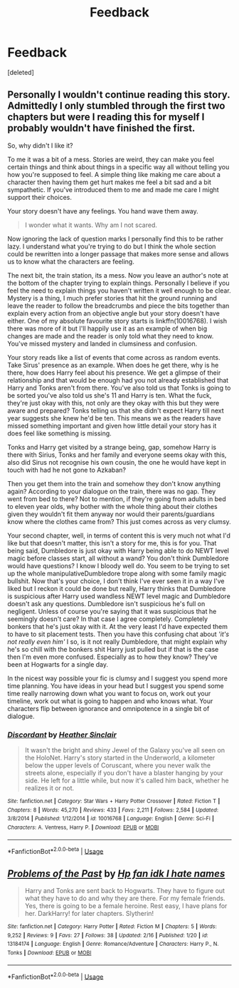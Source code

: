 #+TITLE: Feedback

* Feedback
:PROPERTIES:
:Score: 3
:DateUnix: 1550550090.0
:DateShort: 2019-Feb-19
:FlairText: Self-Promotion
:END:
[deleted]


** Personally I wouldn't continue reading this story. Admittedly I only stumbled through the first two chapters but were I reading this for myself I probably wouldn't have finished the first.

So, why didn't I like it?

To me it was a bit of a mess. Stories are weird, they can make you feel certain things and think about things in a specific way all without telling you how you're supposed to feel. A simple thing like making me care about a character then having them get hurt makes me feel a bit sad and a bit sympathetic. If you've introduced them to me and made me care I might support their choices.

Your story doesn't have any feelings. You hand wave them away.

#+begin_quote
  I wonder what it wants. Why am I not scared.
#+end_quote

Now ignoring the lack of question marks I personally find this to be rather lazy. I understand what you're trying to do but I think the whole section could be rewritten into a longer passage that makes more sense and allows us to know what the characters are feeling.

The next bit, the train station, its a mess. Now you leave an author's note at the bottom of the chapter trying to explain things. Personally I believe if you feel the need to explain things you haven't written it well enough to be clear. Mystery is a thing, I much prefer stories that hit the ground running and leave the reader to follow the breadcrumbs and piece the bits together than explain every action from an objective angle but your story doesn't have either. One of my absolute favourite story starts is linkffn(10016768). I wish there was more of it but I'll happily use it as an example of when big changes are made and the reader is only told what they need to know. You've missed mystery and landed in clumsiness and confusion.

Your story reads like a list of events that come across as random events. Take Sirus' presence as an example. When does he get there, why is he there, how does Harry feel about his presence. We get a glimpse of their relationship and that would be enough had you not already established that Harry and Tonks aren't from there. You've also told us that Tonks is going to be sorted you've also told us she's 11 and Harry is ten. What the fuck, they're just okay with this, not only are they okay with this but they were aware and prepared? Tonks telling us that she didn't expect Harry till next year suggests she knew he'd be ten. This means we as the readers have missed something important and given how little detail your story has it does feel like something is missing.

Tonks and Harry get visited by a strange being, gap, somehow Harry is there with Sirius, Tonks and her family and everyone seems okay with this, also did Sirus not recognise his own cousin, the one he would have kept in touch with had he not gone to Azkaban?

Then you get them into the train and somehow they don't know anything again? According to your dialogue on the train, there was no gap. They went from bed to there? Not to mention, if they're going from adults in bed to eleven year olds, why bother with the whole thing about their clothes given they wouldn't fit them anyway nor would their parents/guardians know where the clothes came from? This just comes across as very clumsy.

Your second chapter, well, in terms of content this is very much not what I'd like but that doesn't matter, this isn't a story for me, this is for you. That being said, Dumbledore is just okay with Harry being able to do NEWT level magic before classes start, all without a wand? You don't think Dumbledore would have questions? I know I bloody well do. You seem to be trying to set up the whole manipulativeDumbledore trope along with some family magic bullshit. Now that's your choice, I don't think I've ever seen it in a way I've liked but I reckon it could be done but really, Harry thinks that Dumbledore is suspicious after Harry used wandless NEWT level magic and Dumbledore doesn't ask any questions. Dumbledore isn't suspicious he's full on negligent. Unless of course you're saying that it was suspicious that he seemingly doesn't care? In that case I agree completely. Completely bonkers that he's just okay with it. At the very least I'd have expected them to have to sit placement tests. Then you have this confusing chat about /'it's not really even him'/ I so, is it not really Dumbledore, that might explain why he's so chill with the bonkers shit Harry just pulled but if that is the case then I'm even more confused. Especially as to how they know? They've been at Hogwarts for a single day.

In the nicest way possible your fic is clumsy and I suggest you spend more time planning. You have ideas in your head but I suggest you spend some time really narrowing down what you want to focus on, work out your timeline, work out what is going to happen and who knows what. Your characters flip between ignorance and omnipotence in a single bit of dialogue.
:PROPERTIES:
:Author: herO_wraith
:Score: 2
:DateUnix: 1550577026.0
:DateShort: 2019-Feb-19
:END:

*** [[https://www.fanfiction.net/s/10016768/1/][*/Discordant/*]] by [[https://www.fanfiction.net/u/170270/Heather-Sinclair][/Heather Sinclair/]]

#+begin_quote
  It wasn't the bright and shiny Jewel of the Galaxy you've all seen on the HoloNet. Harry's story started in the Underworld, a kilometer below the upper levels of Coruscant, where you never walk the streets alone, especially if you don't have a blaster hanging by your side. He left for a little while, but now it's called him back, whether he realizes it or not.
#+end_quote

^{/Site/:} ^{fanfiction.net} ^{*|*} ^{/Category/:} ^{Star} ^{Wars} ^{+} ^{Harry} ^{Potter} ^{Crossover} ^{*|*} ^{/Rated/:} ^{Fiction} ^{T} ^{*|*} ^{/Chapters/:} ^{8} ^{*|*} ^{/Words/:} ^{45,270} ^{*|*} ^{/Reviews/:} ^{433} ^{*|*} ^{/Favs/:} ^{2,211} ^{*|*} ^{/Follows/:} ^{2,584} ^{*|*} ^{/Updated/:} ^{3/8/2014} ^{*|*} ^{/Published/:} ^{1/12/2014} ^{*|*} ^{/id/:} ^{10016768} ^{*|*} ^{/Language/:} ^{English} ^{*|*} ^{/Genre/:} ^{Sci-Fi} ^{*|*} ^{/Characters/:} ^{A.} ^{Ventress,} ^{Harry} ^{P.} ^{*|*} ^{/Download/:} ^{[[http://www.ff2ebook.com/old/ffn-bot/index.php?id=10016768&source=ff&filetype=epub][EPUB]]} ^{or} ^{[[http://www.ff2ebook.com/old/ffn-bot/index.php?id=10016768&source=ff&filetype=mobi][MOBI]]}

--------------

*FanfictionBot*^{2.0.0-beta} | [[https://github.com/tusing/reddit-ffn-bot/wiki/Usage][Usage]]
:PROPERTIES:
:Author: FanfictionBot
:Score: 1
:DateUnix: 1550577042.0
:DateShort: 2019-Feb-19
:END:


** [[https://www.fanfiction.net/s/13184174/1/][*/Problems of the Past/*]] by [[https://www.fanfiction.net/u/11496915/Hp-fan-idk-I-hate-names][/Hp fan idk I hate names/]]

#+begin_quote
  Harry and Tonks are sent back to Hogwarts. They have to figure out what they have to do and why they are there. For my female friends. Yes, there is going to be a female heroine. Rest easy, I have plans for her. DarkHarry! for later chapters. Slytherin!
#+end_quote

^{/Site/:} ^{fanfiction.net} ^{*|*} ^{/Category/:} ^{Harry} ^{Potter} ^{*|*} ^{/Rated/:} ^{Fiction} ^{M} ^{*|*} ^{/Chapters/:} ^{5} ^{*|*} ^{/Words/:} ^{9,252} ^{*|*} ^{/Reviews/:} ^{9} ^{*|*} ^{/Favs/:} ^{27} ^{*|*} ^{/Follows/:} ^{38} ^{*|*} ^{/Updated/:} ^{2/16} ^{*|*} ^{/Published/:} ^{1/20} ^{*|*} ^{/id/:} ^{13184174} ^{*|*} ^{/Language/:} ^{English} ^{*|*} ^{/Genre/:} ^{Romance/Adventure} ^{*|*} ^{/Characters/:} ^{Harry} ^{P.,} ^{N.} ^{Tonks} ^{*|*} ^{/Download/:} ^{[[http://www.ff2ebook.com/old/ffn-bot/index.php?id=13184174&source=ff&filetype=epub][EPUB]]} ^{or} ^{[[http://www.ff2ebook.com/old/ffn-bot/index.php?id=13184174&source=ff&filetype=mobi][MOBI]]}

--------------

*FanfictionBot*^{2.0.0-beta} | [[https://github.com/tusing/reddit-ffn-bot/wiki/Usage][Usage]]
:PROPERTIES:
:Author: FanfictionBot
:Score: 1
:DateUnix: 1550550097.0
:DateShort: 2019-Feb-19
:END:
